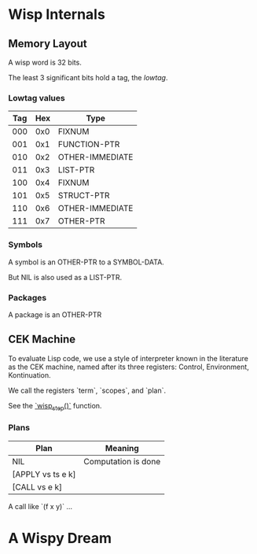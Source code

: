 * Local Variables :noexport:
  Local Variables:
  fill-column: 60
  End:

* Wisp Internals

** Memory Layout

   A wisp word is 32 bits.

   The least 3 significant bits hold a tag, the /lowtag/.

*** Lowtag values

    |-----+-----+-----------------|
    | Tag | Hex | Type            |
    |-----+-----+-----------------|
    | 000 | 0x0 | FIXNUM          |
    | 001 | 0x1 | FUNCTION-PTR    |
    | 010 | 0x2 | OTHER-IMMEDIATE |
    | 011 | 0x3 | LIST-PTR        |
    | 100 | 0x4 | FIXNUM          |
    | 101 | 0x5 | STRUCT-PTR      |
    | 110 | 0x6 | OTHER-IMMEDIATE |
    | 111 | 0x7 | OTHER-PTR       |
    |-----+-----+-----------------|


*** Symbols

    A symbol is an OTHER-PTR to a SYMBOL-DATA.

    But NIL is also used as a LIST-PTR.



*** Packages

    A package is an OTHER-PTR

** CEK Machine

   To evaluate Lisp code, we use a style of interpreter
   known in the literature as the CEK machine, named after
   its three registers: Control, Environment, Kontinuation.

   We call the registers `term`, `scopes`, and `plan`.

   See the [[file:wisp.c::wisp_step (wisp_machine_t *machine)][`wisp_step()`]] function.

*** Plans

    | Plan              | Meaning             |
    |-------------------+---------------------|
    | NIL               | Computation is done |
    | [APPLY vs ts e k] |                     |
    | [CALL vs e k]     |                     |

    A call like `(f x y)` ...

* A Wispy Dream
